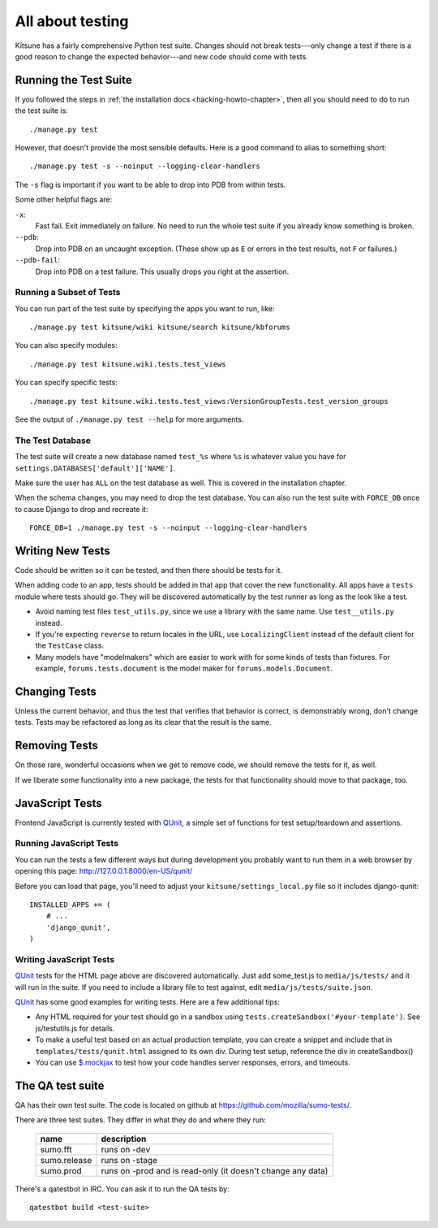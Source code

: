 .. _tests-chapter:

=================
All about testing
=================

Kitsune has a fairly comprehensive Python test suite. Changes should not break
tests---only change a test if there is a good reason to change the expected
behavior---and new code should come with tests.


Running the Test Suite
======================

If you followed the steps in :ref:`the installation docs
<hacking-howto-chapter>`, then all you should need to do to run the
test suite is::

    ./manage.py test


However, that doesn't provide the most sensible defaults. Here is a good
command to alias to something short::

    ./manage.py test -s --noinput --logging-clear-handlers


The ``-s`` flag is important if you want to be able to drop into PDB from
within tests.

Some other helpful flags are:

``-x``:
  Fast fail. Exit immediately on failure. No need to run the whole test suite
  if you already know something is broken.
``--pdb``:
  Drop into PDB on an uncaught exception. (These show up as ``E`` or errors in
  the test results, not ``F`` or failures.)
``--pdb-fail``:
  Drop into PDB on a test failure. This usually drops you right at the
  assertion.


Running a Subset of Tests
-------------------------

You can run part of the test suite by specifying the apps you want to run,
like::

    ./manage.py test kitsune/wiki kitsune/search kitsune/kbforums

You can also specify modules::

    ./manage.py test kitsune.wiki.tests.test_views

You can specify specific tests::

    ./manage.py test kitsune.wiki.tests.test_views:VersionGroupTests.test_version_groups

See the output of ``./manage.py test --help`` for more arguments.


The Test Database
-----------------

The test suite will create a new database named ``test_%s`` where ``%s`` is
whatever value you have for ``settings.DATABASES['default']['NAME']``.

Make sure the user has ``ALL`` on the test database as well. This is
covered in the installation chapter.

When the schema changes, you may need to drop the test database. You can also
run the test suite with ``FORCE_DB`` once to cause Django to drop and recreate
it::

    FORCE_DB=1 ./manage.py test -s --noinput --logging-clear-handlers


Writing New Tests
=================

Code should be written so it can be tested, and then there should be tests for
it.

When adding code to an app, tests should be added in that app that cover the
new functionality. All apps have a ``tests`` module where tests should go. They
will be discovered automatically by the test runner as long as the look like a
test.

* Avoid naming test files ``test_utils.py``, since we use a library
  with the same name. Use ``test__utils.py`` instead.

* If you're expecting ``reverse`` to return locales in the URL, use
  ``LocalizingClient`` instead of the default client for the
  ``TestCase`` class.

* Many models have "modelmakers" which are easier to work with for
  some kinds of tests than fixtures. For example,
  ``forums.tests.document`` is the model maker for
  ``forums.models.Document``.


Changing Tests
==============

Unless the current behavior, and thus the test that verifies that behavior is
correct, is demonstrably wrong, don't change tests. Tests may be refactored as
long as its clear that the result is the same.


Removing Tests
==============

On those rare, wonderful occasions when we get to remove code, we should remove
the tests for it, as well.

If we liberate some functionality into a new package, the tests for that
functionality should move to that package, too.


JavaScript Tests
================

Frontend JavaScript is currently tested with QUnit_, a simple set of
functions for test setup/teardown and assertions.


Running JavaScript Tests
------------------------

You can run the tests a few different ways but during development you
probably want to run them in a web browser by opening this page:
http://127.0.0.1:8000/en-US/qunit/

Before you can load that page, you'll need to adjust your
``kitsune/settings_local.py`` file so it includes django-qunit::

    INSTALLED_APPS += (
        # ...
        'django_qunit',
    )


Writing JavaScript Tests
------------------------

QUnit_ tests for the HTML page above are discovered automatically.  Just add
some_test.js to ``media/js/tests/`` and it will run in the suite.  If
you need to include a library file to test against, edit
``media/js/tests/suite.json``.

QUnit_ has some good examples for writing tests.  Here are a few
additional tips:

* Any HTML required for your test should go in a sandbox using
  ``tests.createSandbox('#your-template')``.
  See js/testutils.js for details.
* To make a useful test based on an actual production template, you can create
  a snippet and include that in ``templates/tests/qunit.html`` assigned to its own
  div.  During test setup, reference the div in createSandbox()
* You can use `$.mockjax`_ to test how your code handles server responses,
  errors, and timeouts.

.. _Qunit: http://docs.jquery.com/Qunit
.. _`$.mockjax`: http://enterprisejquery.com/2010/07/mock-your-ajax-requests-with-mockjax-for-rapid-development/


.. _tests-chapter-qa-test-suite:

The QA test suite
=================

QA has their own test suite. The code is located on github at
`<https://github.com/mozilla/sumo-tests/>`_.

There are three test suites. They differ in what they do and where
they run:

    ============  ===========================================================
    name          description
    ============  ===========================================================
    sumo.fft      runs on -dev
    sumo.release  runs on -stage
    sumo.prod     runs on -prod and is read-only (it doesn't change any data)
    ============  ===========================================================

There's a qatestbot in IRC. You can ask it to run the QA tests by::

    qatestbot build <test-suite>

